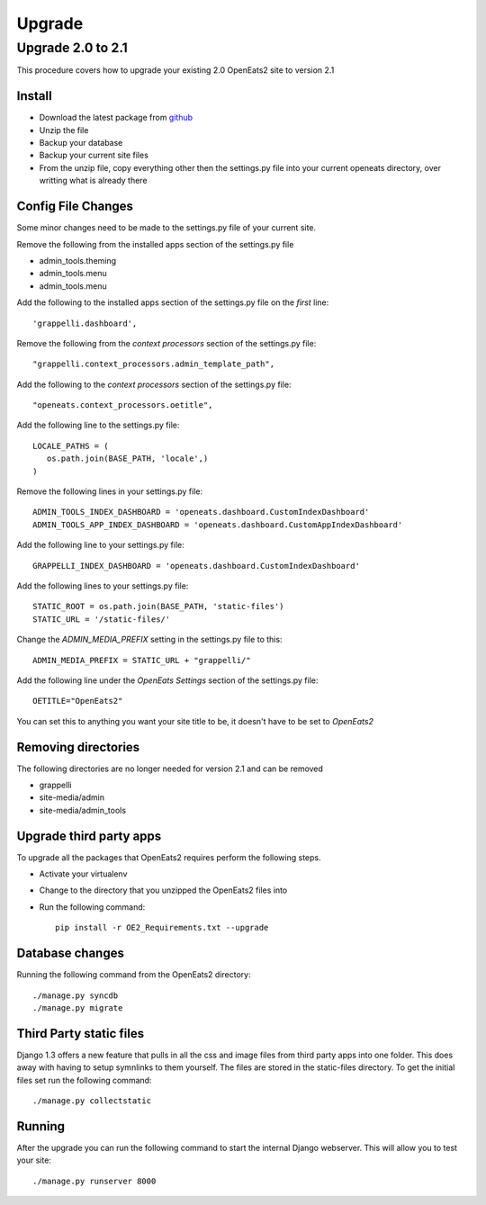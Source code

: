###########
Upgrade
###########

Upgrade 2.0 to 2.1
=====================
This procedure covers how to upgrade your existing 2.0 OpenEats2 site to version 2.1



Install
---------

* Download the latest package from `github`_
* Unzip the file
* Backup your database
* Backup your current site files
* From the unzip file, copy everything other then the settings.py file into your current openeats directory, over writting
  what is already there

.. _github: https://github.com/qgriffith/OpenEats


Config File Changes
---------------------
Some minor changes need to be made to the settings.py file of your current site.

Remove the following from the installed apps section of the settings.py file

* admin_tools.theming
* admin_tools.menu
* admin_tools.menu

Add the following to the installed apps section of the settings.py file on the *first* line::

    'grappelli.dashboard',

Remove the following from the *context processors* section of the settings.py file::

    "grappelli.context_processors.admin_template_path",

Add the following to the *context processors* section of the settings.py file::

    "openeats.context_processors.oetitle",

Add the following line to the settings.py file::

     LOCALE_PATHS = (
        os.path.join(BASE_PATH, 'locale',)
     )

Remove the following lines in your settings.py file::

    ADMIN_TOOLS_INDEX_DASHBOARD = 'openeats.dashboard.CustomIndexDashboard'
    ADMIN_TOOLS_APP_INDEX_DASHBOARD = 'openeats.dashboard.CustomAppIndexDashboard'

Add the following line to your settings.py file::

    GRAPPELLI_INDEX_DASHBOARD = 'openeats.dashboard.CustomIndexDashboard'

Add the following lines to your settings.py file::

    STATIC_ROOT = os.path.join(BASE_PATH, 'static-files')
    STATIC_URL = '/static-files/'

Change the *ADMIN_MEDIA_PREFIX* setting in the settings.py file to this::

    ADMIN_MEDIA_PREFIX = STATIC_URL + "grappelli/"

Add the following line under the *OpenEats Settings* section of the settings.py file::

    OETITLE="OpenEats2"

You can set this to anything you want your site title to be, it doesn't have to be set to *OpenEats2*

Removing directories
----------------------

The following directories are no longer needed for version 2.1 and can be removed

* grappelli
* site-media/admin
* site-media/admin_tools

Upgrade third party apps
-------------------------

To upgrade all the packages that OpenEats2 requires perform the following steps.

* Activate your virtualenv
* Change to the directory that you unzipped the OpenEats2 files into
* Run the following command::

    pip install -r OE2_Requirements.txt --upgrade

Database changes
------------------

Running the following command from the OpenEats2 directory::

    ./manage.py syncdb
    ./manage.py migrate


Third Party static files
--------------------------

Django 1.3 offers a new feature that pulls in all the css and image files from third party apps into one folder.
This does away with having to setup symnlinks to them yourself.  The files are stored in the static-files directory.
To get the initial files set run the following command::

    ./manage.py collectstatic

Running
-------
After the upgrade you can run the following command to start the internal Django webserver.  This will allow you to
test your site::

    ./manage.py runserver 8000

